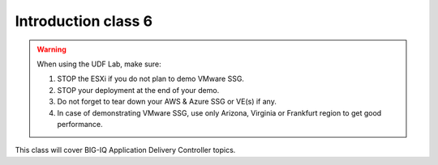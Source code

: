 Introduction class 6
====================

.. warning:: When using the UDF Lab, make sure:

  1. STOP the ESXi if you do not plan to demo VMware SSG.
  2. STOP your deployment at the end of your demo.
  3. Do not forget to tear down your AWS & Azure SSG or VE(s) if any.
  4. In case of demonstrating VMware SSG, use only Arizona, Virginia or Frankfurt region to get good performance.

This class will cover BIG-IQ Application Delivery Controller topics.
